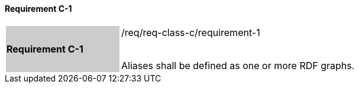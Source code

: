 ==== Requirement C-1

[width="90%",cols="2,6"]
|===
|*Requirement C-1* {set:cellbgcolor:#CACCCE}|/req/req-class-c/requirement-1 +
 +

Aliases shall be defined as one or more RDF graphs.
 
 {set:cellbgcolor:#FFFFFF}

|===
